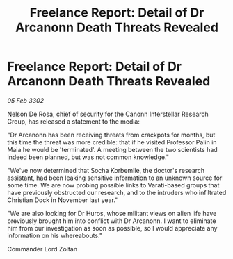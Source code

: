 :PROPERTIES:
:ID:       b5087379-4941-47aa-8564-c9ad70e86a49
:END:
#+title: Freelance Report: Detail of Dr Arcanonn Death Threats Revealed
#+filetags: :galnet:

* Freelance Report: Detail of Dr Arcanonn Death Threats Revealed

/05 Feb 3302/

Nelson De Rosa, chief of security for the Canonn Interstellar Research Group, has released a statement to the media: 

"Dr Arcanonn has been receiving threats from crackpots for months, but this time the threat was more credible: that if he visited Professor Palin in Maia he would be 'terminated'. A meeting between the two scientists had indeed been planned, but was not common knowledge." 

"We've now determined that Socha Korbemile, the doctor's research assistant, had been leaking sensitive information to an unknown source for some time. We are now probing possible links to Varati-based groups that have previously obstructed our research, and to the intruders who infiltrated Christian Dock in November last year." 

"We are also looking for Dr Huros, whose militant views on alien life have previously brought him into conflict with Dr Arcanonn. I want to eliminate him from our investigation as soon as possible, so I would appreciate any information on his whereabouts." 

Commander Lord Zoltan
